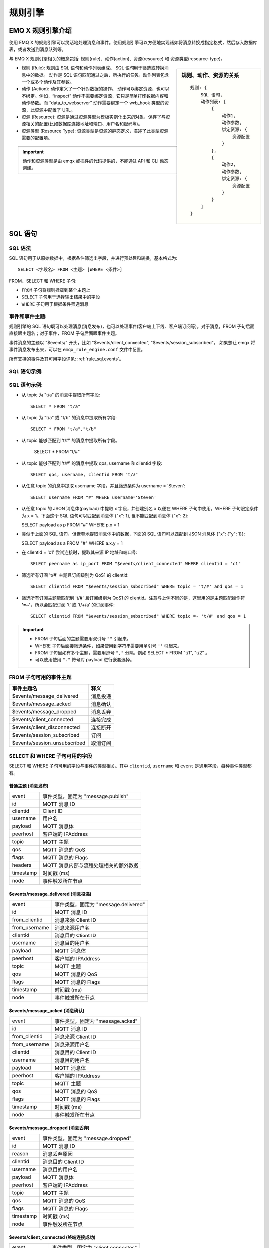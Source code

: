 
.. _rule_engine:

*********
规则引擎
*********

===================
EMQ X 规则引擎介绍
===================

使用 EMQ X 的规则引擎可以灵活地处理消息和事件。使用规则引擎可以方便地实现诸如将消息转换成指定格式，然后存入数据库表，或者发送到消息队列等。

与 EMQ X 规则引擎相关的概念包括: 规则(rule)、动作(action)、资源(resource) 和 资源类型(resource-type)。

.. sidebar:: 规则、动作、资源的关系

    ::

        规则: {
            SQL 语句,
            动作列表: [
                {
                    动作1,
                    动作参数,
                    绑定资源: {
                        资源配置
                    }
                },
                {
                    动作2,
                    动作参数,
                    绑定资源: {
                        资源配置
                    }
                }
            ]
        }

- 规则 (Rule): 规则由 SQL 语句和动作列表组成。
  SQL 语句用于筛选或转换消息中的数据。
  动作是 SQL 语句匹配通过之后，所执行的任务。动作列表包含一个或多个动作及其参数。
- 动作 (Action): 动作定义了一个针对数据的操作。
  动作可以绑定资源，也可以不绑定。例如，“inspect” 动作不需要绑定资源，它只是简单打印数据内容和动作参数。而 “data_to_webserver” 动作需要绑定一个 web_hook 类型的资源，此资源中配置了 URL。
- 资源 (Resource): 资源是通过资源类型为模板实例化出来的对象，保存了与资源相关的配置(比如数据库连接地址和端口、用户名和密码等)。
- 资源类型 (Resource Type): 资源类型是资源的静态定义，描述了此类型资源需要的配置项。

.. important:: 动作和资源类型是由 emqx 或插件的代码提供的，不能通过 API 和 CLI 动态创建。

.. _rule_sql:

===========
SQL 语句
===========

.. _rule_sql.syntax:

SQL 语法
----------

SQL 语句用于从原始数据中，根据条件筛选出字段，并进行预处理和转换，基本格式为::

    SELECT <字段名> FROM <主题> [WHERE <条件>]

FROM、SELECT 和 WHERE 子句:

- ``FROM`` 子句将规则挂载到某个主题上
- ``SELECT`` 子句用于选择输出结果中的字段
- ``WHERE`` 子句用于根据条件筛选消息

.. _rule_sql.topics:

事件和事件主题:
-----------------------

规则引擎的 SQL 语句既可以处理消息(消息发布)，也可以处理事件(客户端上下线、客户端订阅等)。对于消息，FROM 子句后面直接跟主题名；对于事件，FROM 子句后面跟事件主题。

事件消息的主题以 "$events/" 开头，比如 "$events/client_connected", "$events/session_subscribed"。
如果想让 emqx 将事件消息发布出来，可以在 ``emqx_rule_engine.conf`` 文件中配置。

所有支持的事件及其可用字段详见: :ref:`rule_sql.events`。

SQL 语句示例:
--------------

.. _rule_sql.examples:

SQL 语句示例:
--------------

- 从 topic 为 "t/a" 的消息中提取所有字段::

    SELECT * FROM "t/a"

- 从 topic 为 "t/a" 或 "t/b" 的消息中提取所有字段::

    SELECT * FROM "t/a","t/b"

- 从 topic 能够匹配到 't/#' 的消息中提取所有字段。

    SELECT * FROM "t/#"

- 从 topic 能够匹配到 't/#' 的消息中提取 qos, username 和 clientid 字段::

    SELECT qos, username, clientid FROM "t/#"

- 从任意 topic 的消息中提取 username 字段，并且筛选条件为 username = 'Steven'::

    SELECT username FROM "#" WHERE username='Steven'

- 从任意 topic 的 JSON 消息体(payload) 中提取 x 字段，并创建别名 x 以便在 WHERE 子句中使用。WHERE 子句限定条件为 x = 1。下面这个 SQL 语句可以匹配到消息体 {"x": 1}, 但不能匹配到消息体 {"x": 2}:

  SELECT payload as p FROM "#" WHERE p.x = 1

- 类似于上面的 SQL 语句，但嵌套地提取消息体中的数据，下面的 SQL 语句可以匹配到 JSON 消息体 {"x": {"y": 1}}:

  SELECT payload as a FROM "#" WHERE a.x.y = 1

- 在 clientid = 'c1' 尝试连接时，提取其来源 IP 地址和端口号::

    SELECT peername as ip_port FROM "$events/client_connected" WHERE clientid = 'c1'

- 筛选所有订阅 't/#' 主题且订阅级别为 QoS1 的 clientid::

    SELECT clientid FROM "$events/session_subscribed" WHERE topic = 't/#' and qos = 1

- 筛选所有订阅主题能匹配到 't/#' 且订阅级别为 QoS1 的 clientid。注意与上例不同的是，这里用的是主题匹配操作符 **'=~'**，所以会匹配订阅 't' 或 't/+/a' 的订阅事件::

    SELECT clientid FROM "$events/session_subscribed" WHERE topic =~ 't/#' and qos = 1

.. important::
    - FROM 子句后面的主题需要用双引号 ``""`` 引起来。
    - WHERE 子句后面接筛选条件，如果使用到字符串需要用单引号 ``''`` 引起来。
    - FROM 子句里如有多个主题，需要用逗号 ``","`` 分隔。例如 SELECT * FROM "t/1", "t/2" 。
    - 可以使用使用 ``"."`` 符号对 payload 进行嵌套选择。

.. _rule_sql.events:

FROM 子句可用的事件主题
------------------------

+------------------------------+----------+
|          事件主题名          |   释义   |
+==============================+==========+
| $events/message_delivered    | 消息投递 |
+------------------------------+----------+
| $events/message_acked        | 消息确认 |
+------------------------------+----------+
| $events/message_dropped      | 消息丢弃 |
+------------------------------+----------+
| $events/client_connected     | 连接完成 |
+------------------------------+----------+
| $events/client_disconnected  | 连接断开 |
+------------------------------+----------+
| $events/session_subscribed   | 订阅     |
+------------------------------+----------+
| $events/session_unsubscribed | 取消订阅 |
+------------------------------+----------+

.. _rule_sql.columns:

SELECT 和 WHERE 子句可用的字段
------------------------------

SELECT 和 WHERE 子句可用的字段与事件的类型相关。其中 ``clientid``, ``username`` 和 ``event`` 是通用字段，每种事件类型都有。

普通主题 (消息发布)
^^^^^^^^^^^^^^^^^^^

+-----------+---------------------------------------+
| event     | 事件类型，固定为 "message.publish"    |
+-----------+---------------------------------------+
| id        | MQTT 消息 ID                          |
+-----------+---------------------------------------+
| clientid  | Client ID                             |
+-----------+---------------------------------------+
| username  | 用户名                                |
+-----------+---------------------------------------+
| payload   | MQTT 消息体                           |
+-----------+---------------------------------------+
| peerhost  | 客户端的 IPAddress                    |
+-----------+---------------------------------------+
| topic     | MQTT 主题                             |
+-----------+---------------------------------------+
| qos       | MQTT 消息的 QoS                       |
+-----------+---------------------------------------+
| flags     | MQTT 消息的 Flags                     |
+-----------+---------------------------------------+
| headers   | MQTT 消息内部与流程处理相关的额外数据 |
+-----------+---------------------------------------+
| timestamp | 时间戳 (ms)                           |
+-----------+---------------------------------------+
| node      | 事件触发所在节点                      |
+-----------+---------------------------------------+

$events/message_delivered (消息投递)
^^^^^^^^^^^^^^^^^^^^^^^^^^^^^^^^^^^^^^^^

+---------------+--------------------------------------+
| event         | 事件类型，固定为 "message.delivered" |
+---------------+--------------------------------------+
| id            | MQTT 消息 ID                         |
+---------------+--------------------------------------+
| from_clientid | 消息来源 Client ID                   |
+---------------+--------------------------------------+
| from_username | 消息来源用户名                       |
+---------------+--------------------------------------+
| clientid      | 消息目的 Client ID                   |
+---------------+--------------------------------------+
| username      | 消息目的用户名                       |
+---------------+--------------------------------------+
| payload       | MQTT 消息体                          |
+---------------+--------------------------------------+
| peerhost      | 客户端的 IPAddress                   |
+---------------+--------------------------------------+
| topic         | MQTT 主题                            |
+---------------+--------------------------------------+
| qos           | MQTT 消息的 QoS                      |
+---------------+--------------------------------------+
| flags         | MQTT 消息的 Flags                    |
+---------------+--------------------------------------+
| timestamp     | 时间戳 (ms)                          |
+---------------+--------------------------------------+
| node          | 事件触发所在节点                     |
+---------------+--------------------------------------+

$events/message_acked (消息确认)
^^^^^^^^^^^^^^^^^^^^^^^^^^^^^^^^^^^^^^

+---------------+----------------------------------+
| event         | 事件类型，固定为 "message.acked" |
+---------------+----------------------------------+
| id            | MQTT 消息 ID                     |
+---------------+----------------------------------+
| from_clientid | 消息来源 Client ID               |
+---------------+----------------------------------+
| from_username | 消息来源用户名                   |
+---------------+----------------------------------+
| clientid      | 消息目的 Client ID               |
+---------------+----------------------------------+
| username      | 消息目的用户名                   |
+---------------+----------------------------------+
| payload       | MQTT 消息体                      |
+---------------+----------------------------------+
| peerhost      | 客户端的 IPAddress               |
+---------------+----------------------------------+
| topic         | MQTT 主题                        |
+---------------+----------------------------------+
| qos           | MQTT 消息的 QoS                  |
+---------------+----------------------------------+
| flags         | MQTT 消息的 Flags                |
+---------------+----------------------------------+
| timestamp     | 时间戳 (ms)                      |
+---------------+----------------------------------+
| node          | 事件触发所在节点                 |
+---------------+----------------------------------+

$events/message_dropped (消息丢弃)
^^^^^^^^^^^^^^^^^^^^^^^^^^^^^^^^^^^^^

+-----------+------------------------------------+
| event     | 事件类型，固定为 "message.dropped" |
+-----------+------------------------------------+
| id        | MQTT 消息 ID                       |
+-----------+------------------------------------+
| reason    | 消息丢弃原因                       |
+-----------+------------------------------------+
| clientid  | 消息目的 Client ID                 |
+-----------+------------------------------------+
| username  | 消息目的用户名                     |
+-----------+------------------------------------+
| payload   | MQTT 消息体                        |
+-----------+------------------------------------+
| peerhost  | 客户端的 IPAddress                 |
+-----------+------------------------------------+
| topic     | MQTT 主题                          |
+-----------+------------------------------------+
| qos       | MQTT 消息的 QoS                    |
+-----------+------------------------------------+
| flags     | MQTT 消息的 Flags                  |
+-----------+------------------------------------+
| timestamp | 时间戳 (ms)                        |
+-----------+------------------------------------+
| node      | 事件触发所在节点                   |
+-----------+------------------------------------+

$events/client_connected (终端连接成功)
^^^^^^^^^^^^^^^^^^^^^^^^^^^^^^^^^^^^^^^^^^^

+-----------------+-------------------------------------+
| event           | 事件类型，固定为 "client.connected" |
+-----------------+-------------------------------------+
| clientid        | 消息目的 Client ID                  |
+-----------------+-------------------------------------+
| username        | 消息目的用户名                      |
+-----------------+-------------------------------------+
| mountpoint      | 主题挂载点(主题前缀)                |
+-----------------+-------------------------------------+
| peername        | 终端的 IPAddress 和 Port            |
+-----------------+-------------------------------------+
| sockname        | emqx 监听的 IPAddress 和 Port       |
+-----------------+-------------------------------------+
| proto_name      | 协议名字                            |
+-----------------+-------------------------------------+
| proto_ver       | 协议版本                            |
+-----------------+-------------------------------------+
| keepalive       | MQTT 保活间隔                       |
+-----------------+-------------------------------------+
| clean_start     | MQTT clean_start                    |
+-----------------+-------------------------------------+
| expiry_interval | MQTT Session 过期时间               |
+-----------------+-------------------------------------+
| is_bridge       | 是否为 MQTT bridge 连接             |
+-----------------+-------------------------------------+
| connected_at    | 终端连接完成时间 (s)                |
+-----------------+-------------------------------------+
| timestamp       | 时间戳 (ms)                         |
+-----------------+-------------------------------------+
| node            | 事件触发所在节点                    |
+-----------------+-------------------------------------+

$events/client_disconnected (终端连接断开)
^^^^^^^^^^^^^^^^^^^^^^^^^^^^^^^^^^^^^^^^^^^^^^^

+-----------------+----------------------------------------+
| event           | 事件类型，固定为 "client.disconnected" |
+-----------------+----------------------------------------+
| reason          | 终端连接断开原因                       |
+-----------------+----------------------------------------+
| clientid        | 消息目的 Client ID                     |
+-----------------+----------------------------------------+
| username        | 消息目的用户名                         |
+-----------------+----------------------------------------+
| peername        | 终端的 IPAddress 和 Port               |
+-----------------+----------------------------------------+
| sockname        | emqx 监听的 IPAddress 和 Port          |
+-----------------+----------------------------------------+
| disconnected_at | 终端连接断开时间 (s)                   |
+-----------------+----------------------------------------+
| timestamp       | 时间戳 (ms)                            |
+-----------------+----------------------------------------+
| node            | 事件触发所在节点                       |
+-----------------+----------------------------------------+

$events/session_subscribed (终端订阅成功)
^^^^^^^^^^^^^^^^^^^^^^^^^^^^^^^^^^^^^^^^^^^^^^

+-----------+---------------------------------------+
| event     | 事件类型，固定为 "session.subscribed" |
+-----------+---------------------------------------+
| clientid  | 消息目的 Client ID                    |
+-----------+---------------------------------------+
| username  | 消息目的用户名                        |
+-----------+---------------------------------------+
| peerhost  | 客户端的 IPAddress                    |
+-----------+---------------------------------------+
| topic     | MQTT 主题                             |
+-----------+---------------------------------------+
| qos       | MQTT 消息的 QoS                       |
+-----------+---------------------------------------+
| timestamp | 时间戳 (ms)                           |
+-----------+---------------------------------------+
| node      | 事件触发所在节点                      |
+-----------+---------------------------------------+

$events/session_unsubscribed (取消终端订阅成功)
^^^^^^^^^^^^^^^^^^^^^^^^^^^^^^^^^^^^^^^^^^^^^^^^^

+-----------+-----------------------------------------+
| event     | 事件类型，固定为 "session.unsubscribed" |
+-----------+-----------------------------------------+
| clientid  | 消息目的 Client ID                      |
+-----------+-----------------------------------------+
| username  | 消息目的用户名                          |
+-----------+-----------------------------------------+
| peerhost  | 客户端的 IPAddress                      |
+-----------+-----------------------------------------+
| topic     | MQTT 主题                               |
+-----------+-----------------------------------------+
| qos       | MQTT 消息的 QoS                         |
+-----------+-----------------------------------------+
| timestamp | 时间戳 (ms)                             |
+-----------+-----------------------------------------+
| node      | 事件触发所在节点                        |
+-----------+-----------------------------------------+

.. _rule_sql.marks:

SQL 关键字和符号
------------------

SELECT - FROM - WHERE 语句
^^^^^^^^^^^^^^^^^^^^^^^^^^^

SELECT 语句用于决定最终的输出结果里的字段。比如::

  ## 下面 SQL 的输出结果中将只有两个字段 "a" 和 "b":
  SELECT a, b FROM "t/#"

WHERE 语句用于对本事件中可用字段，或 SELECT 语句中定义的字段进行条件过滤。比如::

  ## 选取 username 为 'abc' 的终端发来的消息，输出结果为所有可用字段:
  SELECT * FROM "#" WHERE username = 'abc'

  ## 选取 clientid 为 'abc' 的终端发来的消息，输出结果将只有 cid 一个字段。
  ## 注意 cid 变量是在 SELECT 语句中定义的，故可在 WHERE 语句中使用:
  SELECT clientid as cid FROM "#" WHERE cid = 'abc'

  ## 选取 username 为 'abc' 的终端发来的消息，输出结果将只有 cid 一个字段。
  ## 注意虽然 SELECT 语句中只选取了 cid 一个字段，所有消息发布事件中的可用字段 (比如 clientid, username 等) 仍然可以在 WHERE 语句中使用:
  SELECT clientid as cid FROM "#" WHERE username = 'abc'

  ## 但下面这个 SQL 语句就不能工作了，因为变量 xyz 既不是消息发布事件中的可用字段，又没有在 SELECT 语句中定义:
  SELECT clientid as cid FROM "#" WHERE xyz = 'abc'

FROM 语句用于选择事件来源。如果是消息发布则填写消息的主题，如果是事件则填写对应的事件主题。

运算符号
^^^^^^^^^^^

+---------+-------------------------------------------------------------------------+------------+-----+
| 函数名  | 函数作用                                                                | 返回值     |     |
+---------+-------------------------------------------------------------------------+------------+-----+
| ``+``   | 加法                                                                    | 加和       |     |
+---------+-------------------------------------------------------------------------+------------+-----+
| ``-``   | 减法                                                                    | 差值       |     |
+---------+-------------------------------------------------------------------------+------------+-----+
| ``*``   | 乘法                                                                    | 乘积       |     |
+---------+-------------------------------------------------------------------------+------------+-----+
| ``/``   | 除法                                                                    | 商值       |     |
+---------+-------------------------------------------------------------------------+------------+-----+
| ``div`` | 整数除法                                                                | 整数商值   |     |
+---------+-------------------------------------------------------------------------+------------+-----+
| ``mod`` | 取模                                                                    | 模         |     |
+---------+-------------------------------------------------------------------------+------------+-----+
| ``=``   | 比较两者是否完全相等。可用于比较变量和主题                              | true/false |     |
+---------+-------------------------------------------------------------------------+------------+-----+
| ``=~``  | 比较主题(topic)是否能够匹配到主题过滤器(topic filter)。只能用于主题匹配 | true/false |     |
+---------+-------------------------------------------------------------------------+------------+-----+

.. _rule_sql.funcs:

SQL 语句中可用的函数
--------------------

数学函数
^^^^^^^^^^^

+--------+----------------+-----------------------------+--------------+
| 函数名 | 函数作用       | 参数                        | 返回值       |
+--------+----------------+-----------------------------+--------------+
| abs    | 绝对值         | 1. 被操作数                 | 绝对值       |
+--------+----------------+-----------------------------+--------------+
| cos    | 余弦           | 1. 被操作数                 | 余弦值       |
+--------+----------------+-----------------------------+--------------+
| cosh   | 双曲余弦       | 1. 被操作数                 | 双曲余弦值   |
+--------+----------------+-----------------------------+--------------+
| acos   | 反余弦         | 1. 被操作数                 | 反余弦值     |
+--------+----------------+-----------------------------+--------------+
| acosh  | 反双曲余弦     | 1. 被操作数                 | 反双曲余弦值 |
+--------+----------------+-----------------------------+--------------+
| sin    | 正弦           | 1. 被操作数                 | 正弦值       |
+--------+----------------+-----------------------------+--------------+
| sinh   | 双曲正弦       | 1. 被操作数                 | 双曲正弦值   |
+--------+----------------+-----------------------------+--------------+
| asin   | 反正弦         | 1. 被操作数                 | 值           |
+--------+----------------+-----------------------------+--------------+
| asinh  | 反双曲正弦     | 1. 被操作数                 | 反双曲正弦值 |
+--------+----------------+-----------------------------+--------------+
| tan    | 正切           | 1. 被操作数                 | 正切值       |
+--------+----------------+-----------------------------+--------------+
| tanh   | 双曲正切       | 1. 被操作数                 | 双曲正切值   |
+--------+----------------+-----------------------------+--------------+
| atan   | 反正切         | 1. 被操作数                 | 反正切值     |
+--------+----------------+-----------------------------+--------------+
| atanh  | 反双曲正切     | 1. 被操作数                 | 反双曲正切值 |
+--------+----------------+-----------------------------+--------------+
| ceil   | 上取整         | 1. 被操作数                 | 整数值       |
+--------+----------------+-----------------------------+--------------+
| floor  | 下取整         | 1. 被操作数                 | 整数值       |
+--------+----------------+-----------------------------+--------------+
| round  | 四舍五入       | 1. 被操作数                 | 整数值       |
+--------+----------------+-----------------------------+--------------+
| exp    | 幂运算         | 1. 被操作数                 | e 的 x 次幂  |
+--------+----------------+-----------------------------+--------------+
| power  | 指数运算       | 1. 左操作数 x 2. 右操作数 y | x 的 y 次方  |
+--------+----------------+-----------------------------+--------------+
| sqrt   | 平方根运算     | 1. 被操作数                 | 平方根       |
+--------+----------------+-----------------------------+--------------+
| fmod   | 负点数取模函数 | 1. 左操作数 2. 右操作数     | 模           |
+--------+----------------+-----------------------------+--------------+
| log    | 以 e 为底对数  | 1. 被操作数                 | 值           |
+--------+----------------+-----------------------------+--------------+
| log10  | 以 10 为底对数 | 1. 被操作数                 | 值           |
+--------+----------------+-----------------------------+--------------+
| log2   | 以 2 为底对数  | 1. 被操作数                 | 值           |
+--------+----------------+-----------------------------+--------------+

数据类型判断函数
^^^^^^^^^^^^^^^^^

+-------------+----------------------------------------------------+---------+-----------------------------------------------------------------------+
| 函数名      | 函数作用                                           | 参数    | 返回值                                                                |
+-------------+----------------------------------------------------+---------+-----------------------------------------------------------------------+
| is_null     | 判断变量是否为空值                                 | 1. Data | Boolean 类型的数据。如果为空值(undefined) 则返回 true，否则返回 false |
+-------------+----------------------------------------------------+---------+-----------------------------------------------------------------------+
| is_not_null | 判断变量是否不为空值                               | 1. Data | Boolean 类型的数据。如果为空值(undefined) 则返回 true，否则返回 false |
+-------------+----------------------------------------------------+---------+-----------------------------------------------------------------------+
| is_str      | 判断变量是否为 String 类型                         | 1. Data | Boolean 类型的数据。                                                  |
+-------------+----------------------------------------------------+---------+-----------------------------------------------------------------------+
| is_bool     | 判断变量是否为 Boolean 类型                        | 1. Data | Boolean 类型的数据。                                                  |
+-------------+----------------------------------------------------+---------+-----------------------------------------------------------------------+
| is_int      | 判断变量是否为 Integer 类型                        | 1. Data | Boolean 类型的数据。                                                  |
+-------------+----------------------------------------------------+---------+-----------------------------------------------------------------------+
| is_float    | 判断变量是否为 Float 类型                          | 1. Data | Boolean 类型的数据。                                                  |
+-------------+----------------------------------------------------+---------+-----------------------------------------------------------------------+
| is_num      | 判断变量是否为数字类型，包括 Integer 和 Float 类型 | 1. Data | Boolean 类型的数据。                                                  |
+-------------+----------------------------------------------------+---------+-----------------------------------------------------------------------+
| is_map      | 判断变量是否为 Map 类型                            | 1. Data | Boolean 类型的数据。                                                  |
+-------------+----------------------------------------------------+---------+-----------------------------------------------------------------------+
| is_array    | 判断变量是否为 Array 类型                          | 1. Data | Boolean 类型的数据。                                                  |
+-------------+----------------------------------------------------+---------+-----------------------------------------------------------------------+

数据类型转换函数
^^^^^^^^^^^^^^^^^

+----------+--------------------------------+---------+--------------------------------------------------------+
| 函数名   | 函数作用                       | 参数    | 返回值                                                 |
+----------+--------------------------------+---------+--------------------------------------------------------+
| str      | 将数据转换为 String 类型       | 1. Data | String 类型的数据。无法转换将会导致 SQL 匹配失败       |
+----------+--------------------------------+---------+--------------------------------------------------------+
| str_utf8 | 将数据转换为 UTF-8 String 类型 | 1. Data | UTF-8 String 类型的数据。无法转换将会导致 SQL 匹配失败 |
+----------+--------------------------------+---------+--------------------------------------------------------+
| bool     | 将数据转换为 Boolean 类型      | 1. Data | Boolean 类型的数据。无法转换将会导致 SQL 匹配失败      |
+----------+--------------------------------+---------+--------------------------------------------------------+
| int      | 将数据转换为整数类型           | 1. Data | 整数类型的数据。无法转换将会导致 SQL 匹配失败          |
+----------+--------------------------------+---------+--------------------------------------------------------+
| float    | 将数据转换为浮点型类型         | 1. Data | 浮点型类型的数据。无法转换将会导致 SQL 匹配失败        |
+----------+--------------------------------+---------+--------------------------------------------------------+
| map      | 将数据转换为 Map 类型          | 1. Data | Map 类型的数据。无法转换将会导致 SQL 匹配失败          |
+----------+--------------------------------+---------+--------------------------------------------------------+

字符串函数
^^^^^^^^^^^

+---------+--------------+-------------------------------------------------------------------------------------------------------+--------------------+
| 函数名  | 函数作用     | 参数                                                                                                  | 返回值             |
+---------+--------------+-------------------------------------------------------------------------------------------------------+--------------------+
| lower   | 转为小写     | 1. 输入字符串                                                                                         | 小写字符串         |
+---------+--------------+-------------------------------------------------------------------------------------------------------+--------------------+
| upper   | 转为大写     | 1. 输入字符串                                                                                         | 大写字符串         |
+---------+--------------+-------------------------------------------------------------------------------------------------------+--------------------+
| trim    | 去掉左右空格 | 1. 输入字符串                                                                                         | 输出字符串         |
+---------+--------------+-------------------------------------------------------------------------------------------------------+--------------------+
| ltrim   | 去掉左空格   | 1. 输入字符串                                                                                         | 输出字符串         |
+---------+--------------+-------------------------------------------------------------------------------------------------------+--------------------+
| rtrim   | 去掉右空格   | 1. 输入字符串                                                                                         | 输出字符串         |
+---------+--------------+-------------------------------------------------------------------------------------------------------+--------------------+
| reverse | 字符串反转   | 1. 输入字符串                                                                                         | 输出字符串         |
+---------+--------------+-------------------------------------------------------------------------------------------------------+--------------------+
| strlen  | 字符串长度   | 1. 输入字符串                                                                                         | 整数值             |
+---------+--------------+-------------------------------------------------------------------------------------------------------+--------------------+
| substr  | 取字符的子串 | 1. 输入字符串 2. 起始位置. 注意: 下标从 1 开始                                                        | 子串               |
+---------+--------------+-------------------------------------------------------------------------------------------------------+--------------------+
| substr  | 取字符的子串 | 1. 输入字符串 2. 起始位置 3. 终止位置. 注意: 下标从 1 开始                                            | 子串               |
+---------+--------------+-------------------------------------------------------------------------------------------------------+--------------------+
| split   | 字符串分割   | 1. 输入字符串 2. 分割符子串                                                                           | 分割后的字符串数组 |
+---------+--------------+-------------------------------------------------------------------------------------------------------+--------------------+
| split   | 字符串分割   | 1. 输入字符串 2. 分割符子串 3. 只查找左边或者右边第一个分隔符, 可选的取值为 'leading' 或者 'trailing' | 分割后的字符串数组 |
+---------+--------------+-------------------------------------------------------------------------------------------------------+--------------------+
| split   | 字符串分割   | 1. 输入字符串 2. 分割符子串 3. 只查找左边或者右边第一个分隔符, 可选的取值为 'leading' 或者 'trailing' | 分割后的字符串数组 |
+---------+--------------+-------------------------------------------------------------------------------------------------------+--------------------+

Map 函数
^^^^^^^^^^^

+---------+--------------------------------------------------+--------------------------------+---------------------------------------------------+
| 函数名  | 函数作用                                         | 参数                           | 返回值                                            |
+---------+--------------------------------------------------+--------------------------------+---------------------------------------------------+
| map_get | 取 Map 中某个 Key 的值，如果没有则返回空值       | 1. Key 2. Map                  | Map 中某个 Key 的值。支持嵌套的 Key，比如 "a.b.c" |
+---------+--------------------------------------------------+--------------------------------+---------------------------------------------------+
| map_get | 取 Map 中某个 Key 的值，如果没有则返回指定默认值 | 1. Key 2. Map 3. Default Value | Map 中某个 Key 的值。支持嵌套的 Key，比如 "a.b.c" |
+---------+--------------------------------------------------+--------------------------------+---------------------------------------------------+
| map_put | 向 Map 中插入值                                  | 1. Key 2. Value 3. Map         | 插入后的 Map。支持嵌套的 Key，比如 "a.b.c"        |
+---------+--------------------------------------------------+--------------------------------+---------------------------------------------------+

数组函数
^^^^^^^^^^^

+----------+---------------------------------------------------------+-------------------------------------+--------------+
| 函数名   | 函数作用                                                | 参数                                | 返回值       |
+----------+---------------------------------------------------------+-------------------------------------+--------------+
| nth      | 取第 n 个元素，下标从 1 开始                            | 1. 原数组                           | 第 n 个元素  |
+----------+---------------------------------------------------------+-------------------------------------+--------------+
| length   | 获取数组的长度                                          | 1. 原数组                           | 数组长度     |
+----------+---------------------------------------------------------+-------------------------------------+--------------+
| sublist  | 取从第一个元素开始、长度为 len 的子数组。下标从 1 开始  | 1. 长度 len 2. 原数组               | 子数组       |
+----------+---------------------------------------------------------+-------------------------------------+--------------+
| sublist  | 取从第 n 个元素开始、长度为 len 的子数组。下标从 1 开始 | 1. 起始位置 n 2. 长度 len 3. 原数组 | 子数组       |
+----------+---------------------------------------------------------+-------------------------------------+--------------+
| first    | 取第 1 个元素。下标从 1 开始                            | 1. 原数组                           | 第 1 个元素  |
+----------+---------------------------------------------------------+-------------------------------------+--------------+
| last     | 取最后一个元素。                                        | 1. 原数组                           | 最后一个元素 |
+----------+---------------------------------------------------------+-------------------------------------+--------------+
| contains | 判断数据是否在数组里面                                  | 1. 数据 2. 原数组                   | Boolean 值   |
+----------+---------------------------------------------------------+-------------------------------------+--------------+

哈希函数
^^^^^^^^^^^

+--------+--------------+---------+-----------+
| 函数名 | 函数作用     | 参数    | 返回值    |
+--------+--------------+---------+-----------+
| md5    | 求 MD5 值    | 1. 数据 | MD5 值    |
+--------+--------------+---------+-----------+
| sha    | 求 SHA 值    | 1. 数据 | SHA 值    |
+--------+--------------+---------+-----------+
| sha256 | 求 SHA256 值 | 1. 数据 | SHA256 值 |
+--------+--------------+---------+-----------+

编解码函数
^^^^^^^^^^^

+---------------+-------------+--------------------------------------------------+---------------+
| 函数名        | 函数作用    | 参数                                             | 返回值        |
+---------------+-------------+--------------------------------------------------+---------------+
| base64_encode | BASE64 编码 | 1. 数据                                          | BASE64 字符串 |
+---------------+-------------+--------------------------------------------------+---------------+
| base64_decode | BASE64 解码 | 1. BASE64 字符串                                 | 数据          |
+---------------+-------------+--------------------------------------------------+---------------+
| json_encode   | JSON 编码   | 1. JSON 字符串                                   | 内部 Map      |
+---------------+-------------+--------------------------------------------------+---------------+
| json_decode   | JSON 解码   | 1. 内部 Map                                      | JSON 字符串   |
+---------------+-------------+--------------------------------------------------+---------------+
| schema_encode | Schema 编码 | 1. Schema ID  2. 内部 Map                        | 数据          |
+---------------+-------------+--------------------------------------------------+---------------+
| schema_encode | Schema 编码 | 1. Schema ID  2. 内部 Map 3. Protobuf Message 名 | 数据          |
+---------------+-------------+--------------------------------------------------+---------------+
| schema_decode | Schema 解码 | 1. Schema ID  2. 数据                            | 内部 Map      |
+---------------+-------------+--------------------------------------------------+---------------+
| schema_decode | Schema 解码 | 1. Schema ID  2. 数据 3. Protobuf Message 名     | 内部 Map      |
+---------------+-------------+--------------------------------------------------+---------------+

.. _rule_sql.test:

在 Dashboard 中测试 SQL 语句
------------------------------

Dashboard 界面提供了 SQL 语句测试功能，通过给定的 SQL 语句和事件参数，展示 SQL 测试结果。

1. 在创建规则界面，输入 **规则SQL**，并启用 **SQL 测试** 开关:

   .. image:: ./_static/images/sql-test-1@2x.png

2. 修改模拟事件的字段，或者使用默认的配置，点击 **测试** 按钮:

   .. image:: ./_static/images/sql-test-2@2x.png

3. SQL 处理后的结果将在 **测试输出** 文本框里展示:

   .. image:: ./_static/images/sql-test-3@2x.png

============================
规则引擎管理命令和 HTTP API
============================

.. _rule_engine.cli:

规则引擎(rule engine) 命令
----------------------------

rules 命令
^^^^^^^^^^^^^

+------------------------------------------------------+----------------+
| rules list                                           | List all rules |
+------------------------------------------------------+----------------+
| rules show <RuleId>                                  | Show a rule    |
+------------------------------------------------------+----------------+
| emqx_ctl rules create <sql> <actions> [-d [<descr>]] | Create a rule  |
+------------------------------------------------------+----------------+
| rules delete <RuleId>                                | Delete a rule  |
+------------------------------------------------------+----------------+

rules create
""""""""""""

创建一个新的规则。参数:

- <sql>: 规则 SQL
- <actions>: JSON 格式的动作列表
- -d <descr>: 可选，规则描述信息

使用举例::

    ## 创建一个测试规则，简单打印所有发送到 't/a' 主题的消息内容
    $ ./bin/emqx_ctl rules create \
      'select * from "t/a"' \
      '[{"name":"inspect", "params": {"a": 1}}]' \
      -d 'Rule for debug'

    Rule rule:9a6a725d created

上例创建了一个 ID 为 ``rule:9a6a725d`` 的规则，动作列表里只有一个动作：动作名为 inspect，动作的参数是 ``{"a": 1}``。

rules list
""""""""""

列出当前所有的规则::

    $ ./bin/emqx_ctl rules list

    rule(id='rule:9a6a725d', for='['t/a']', rawsql='select * from "t/a"', actions=[{"metrics":...,"name":"inspect","params":...}], metrics=..., enabled='true', description='Rule for debug')

rules show
""""""""""

查询规则::

    ## 查询 RuleID 为 'rule:9a6a725d' 的规则
    $ ./bin/emqx_ctl rules show 'rule:9a6a725d'

    rule(id='rule:9a6a725d', for='['t/a']', rawsql='select * from "t/a"', actions=[{"metrics":...,"name":"inspect","params":...}], metrics=..., enabled='true', description='Rule for debug')

rules delete
""""""""""""

删除规则::

    ## 删除 RuleID 为 'rule:9a6a725d' 的规则
    $ ./bin/emqx_ctl rules delete 'rule:9a6a725d'

    ok

rule-actions 命令
^^^^^^^^^^^^^^^^^^^

+-------------------------------------+--------------------+
| rule-actions list [-k [<eventype>]] | List actions       |
+-------------------------------------+--------------------+
| rule-actions show <ActionId>        | Show a rule action |
+-------------------------------------+--------------------+

.. note:: 动作可以由 emqx 内置(称为系统内置动作)，或者由 emqx 插件编写，但不能通过 CLI/API 添加或删除。

rule-actions show
"""""""""""""""""

查询动作::

    ## 查询名为 'inspect' 的动作
    $ ./bin/emqx_ctl rule-actions show 'inspect'

    action(name='inspect', app='emqx_rule_engine', types=[], title ='Inspect (debug)', description='Inspect the details of action params for debug purpose')

rule-actions list
"""""""""""""""""

列出符合条件的动作::

    ## 列出当前所有的动作
    $ ./bin/emqx_ctl rule-actions list

    action(name='data_to_rabbit', app='emqx_bridge_rabbit', types=[bridge_rabbit], title ='Data bridge to RabbitMQ', description='Store Data to Kafka')
    action(name='data_to_timescaledb', app='emqx_backend_pgsql', types=[timescaledb], title ='Data to TimescaleDB', description='Store data to TimescaleDB')
    ...



resources 命令
^^^^^^^^^^^^^^^^

+--------------------------------------------------------+-------------------+
| resources create <type> [-c [<config>]] [-d [<descr>]] | Create a resource |
+--------------------------------------------------------+-------------------+
| resources list [-t <ResourceType>]                     | List resources    |
+--------------------------------------------------------+-------------------+
| resources show <ResourceId>                            | Show a resource   |
+--------------------------------------------------------+-------------------+
| resources delete <ResourceId>                          | Delete a resource |
+--------------------------------------------------------+-------------------+

resources create
""""""""""""""""

创建一个新的资源，参数:

- type: 资源类型
- -c config: JSON 格式的配置
- -d descr: 可选，资源的描述

::

    $ ./bin/emqx_ctl resources create 'web_hook' -c '{"url": "http://host-name/chats"}' -d 'forward msgs to host-name/chats'

    Resource resource:a7a38187 created

resources list
""""""""""""""

列出当前所有的资源::

    $ ./bin/emqx_ctl resources list

    resource(id='resource:a7a38187', type='web_hook', config=#{<<"url">> => <<"http://host-name/chats">>}, status=#{is_alive => false}, description='forward msgs to host-name/chats')

resources list by type
""""""""""""""""""""""

列出当前所有的资源::

    $ ./bin/emqx_ctl resources list --type='web_hook'

    resource(id='resource:a7a38187', type='web_hook', config=#{<<"url">> => <<"http://host-name/chats">>}, status=#{is_alive => false}, description='forward msgs to host-name/chats')

resources show
""""""""""""""

查询资源::

    $ ./bin/emqx_ctl resources show 'resource:a7a38187'

    resource(id='resource:a7a38187', type='web_hook', config=#{<<"url">> => <<"http://host-name/chats">>}, status=#{is_alive => false}, description='forward msgs to host-name/chats')

resources delete
""""""""""""""""

删除资源::

    $ ./bin/emqx_ctl resources delete 'resource:a7a38187'

    ok

resource-types 命令
^^^^^^^^^^^^^^^^^^^^^

+----------------------------+-------------------------+
| resource-types list        | List all resource-types |
+----------------------------+-------------------------+
| resource-types show <Type> | Show a resource-type    |
+----------------------------+-------------------------+

.. note:: 资源类型可以由 emqx 内置(称为系统内置资源类型)，或者由 emqx 插件编写，但不能通过 CLI/API 添加或删除。

resource-types list
"""""""""""""""""""

列出当前所有的资源类型::

    ./bin/emqx_ctl resource-types list

    resource_type(name='backend_mongo_rs', provider='emqx_backend_mongo', title ='MongoDB Replica Set Mode', description='MongoDB Replica Set Mode')
    resource_type(name='backend_cassa', provider='emqx_backend_cassa', title ='Cassandra', description='Cassandra Database')
    ...

resource-types show
"""""""""""""""""""

查询资源类型::

    $ ./bin/emqx_ctl resource-types show backend_mysql

    resource_type(name='backend_mysql', provider='emqx_backend_mysql', title ='MySQL', description='MySQL Database')


.. _rule_engine.api:

规则引擎 HTTP API
--------------------

规则 API
^^^^^^^^^

创建规则
"""""""""

API 定义::

  POST api/v3/rules

参数定义:

+------------------+-------------------------------------------+
| rawsql           | String，用于筛选和转换原始数据的 SQL 语句 |
+------------------+-------------------------------------------+
| actions          | JSON Array，动作列表                      |
+------------------+-------------------------------------------+
| - actions.name   | String, 动作名字                          |
+------------------+-------------------------------------------+
| - actions.params | JSON Object, 动作参数                     |
+------------------+-------------------------------------------+
| description      | String，可选，规则描述                    |
+------------------+-------------------------------------------+

API 请求示例::

    GET http://localhost:8080/api/v3/rules

API 请求消息体:

.. code-block:: json

  {
    "rawsql": "select * from \"t/a\"",
    "actions": [{
        "name": "inspect",
        "params": {
            "a": 1
        }
    }],
    "description": "test-rule"
  }

API 返回数据示例:

.. code-block:: json

  {
    "code": 0,
    "data": {
        "actions": [{
            "name": "inspect",
            "params": {
                "a": 1
            }
        }],
        "description": "test-rule",
        "enabled": true,
        "for": "t/a",
        "id": "rule:34476883",
        "rawsql": "select * from \"t/a\""
    }
  }

查询规则
"""""""""

API 定义::

  GET api/v3/rules/:id

API 请求示例::

  GET api/v3/rules/rule:34476883

API 返回数据示例:

.. code-block:: json

  {
    "code": 0,
    "data": {
        "actions": [{
            "name": "inspect",
            "params": {
                "a": 1
            }
        }],
        "description": "test-rule",
        "enabled": true,
        "for": "t/a",
        "id": "rule:34476883",
        "rawsql": "select * from \"t/a\""
    }
  }

获取当前规则列表
""""""""""""""""

API 定义::

  GET api/v3/rules

API 返回数据示例:

.. code-block:: json

  {
    "code": 0,
    "data": [{
        "actions": [{
            "name": "inspect",
            "params": {
                "a": 1
            }
        }],
        "description": "test-rule",
        "enabled": true,
        "for": "t/a",
        "id": "rule:34476883",
        "rawsql": "select * from \"t/a\""
    }]
  }


删除规则
"""""""""

API 定义::

  DELETE api/v3/rules/:id

请求参数示例::

  DELETE api/v3/rules/rule:34476883

API 返回数据示例:

.. code-block:: json

  {
    "code": 0
  }

动作 API
^^^^^^^^^

获取当前动作列表
""""""""""""""""

API 定义::

  GET api/v3/actions?for=${hook_type}

API 请求示例::

  GET api/v3/actions

API 返回数据示例:

.. code-block:: json

  {
    "code": 0,
    "data": [{
        "app": "emqx_rule_engine",
        "description": "Republish a MQTT message to another topic",
        "for": "t/a",
        "name": "republish",
        "params": {
            "target_topic": {
                "description": "To which topic the message will be republished",
                "format": "topic",
                "required": true,
                "title": "To Which Topic",
                "type": "string"
            }
        },
        "types": []
    }]
  }

API 请求示例::

  GET 'api/v3/actions?for=client.connected'

API 返回数据示例:

.. code-block:: json

  {
    "code": 0,
    "data": [{
        "app": "emqx_rule_engine",
        "description": "Inspect the details of action params for debug purpose",
        "for": "$any",
        "name": "inspect",
        "params": {},
        "types": []
    }]
  }

查询动作
"""""""""

API 定义::

  GET api/v3/actions/:action_name

API 请求示例::

  GET 'api/v3/actions/inspect'

API 返回数据示例:

.. code-block:: json

  {
    "code": 0,
    "data": {
        "app": "emqx_rule_engine",
        "description": "Inspect the details of action params for debug purpose",
        "for": "$any",
        "name": "inspect",
        "params": {},
        "types": []
    }
  }

资源类型 API
^^^^^^^^^^^^^

获取当前资源类型列表
""""""""""""""""""""

API 定义::

  GET api/v3/resource_types

返回数据示例:

.. code-block:: json

  {
    "code": 0,
    "data": [{
        "config": {
            "url": "http://host-name/chats"
        },
        "description": "forward msgs to host-name/chats",
        "id": "resource:a7a38187",
        "type": "web_hook"
    }]
  }

查询资源类型
"""""""""""""

API 定义::

  GET api/v3/resource_types/:type

返回数据示例::

  GET api/v3/resource_types/web_hook

.. code-block:: json

  {
    "code": 0,
    "data": {
        "description": "WebHook",
        "name": "web_hook",
        "params": {},
        "provider": "emqx_web_hook"
    }
  }

获取某种类型的资源
""""""""""""""""""

API 定义::

  GET api/v3/resource_types/:type/resources

API 请求示例::

  GET api/v3/resource_types/web_hook/resources

API 返回数据示例:

.. code-block:: json

  {
    "code": 0,
    "data": [{
        "config": {"url":"http://host-name/chats"},
        "description": "forward msgs to host-name/chats",
        "id": "resource:6612f20a",
        "type": "web_hook"
    }]
  }


资源 API
^^^^^^^^^

创建资源
"""""""""

API 定义::

  POST api/v3/resources

API 参数定义:

+-------------+------------------------+
| type        | String, 资源类型       |
+-------------+------------------------+
| config      | JSON Object, 资源配置  |
+-------------+------------------------+
| description | String，可选，规则描述 |
+-------------+------------------------+

API 请求参数示例::

  {
    "type": "web_hook",
    "config": {
        "url": "http://127.0.0.1:9910",
        "headers": {"token":"axfw34y235wrq234t4ersgw4t"},
        "method": "POST"
    },
    "description": "web hook resource-1"
  }

API 返回数据示例:

.. code-block:: json

  {
    "code": 0,
    "data": {
        "config": {
            "headers":{"token":"axfw34y235wrq234t4ersgw4t"},
            "method":"POST",
            "url":"http://127.0.0.1:9910"
        },
        "description": "web hook resource-1",
        "id": "resource:62763e19",
        "type": "web_hook"
    }
  }


获取资源列表
""""""""""""

API 定义::

  GET api/v3/resources

API 返回数据示例:

.. code-block:: json

  {
    "code": 0,
    "data": [{
        "config": {
            "headers":{"token":"axfw34y235wrq234t4ersgw4t"},
            "method":"POST",
            "url":"http://127.0.0.1:9910"
        },
        "description": "web hook resource-1",
        "id": "resource:62763e19",
        "type": "web_hook"
    }]
  }


查询资源
"""""""""

API 定义::

  GET api/v3/resources/:resource_id

API 返回数据示例::

  GET 'api/v3/resources/resource:62763e19'

.. code-block:: json

  {
    "code": 0,
    "data": {
        "config": {
            "headers":{"token":"axfw34y235wrq234t4ersgw4t"},
            "method":"POST",
            "url":"http://127.0.0.1:9910"
        },
        "description": "web hook resource-1",
        "id": "resource:62763e19",
        "type": "web_hook"
    }
  }

删除资源
"""""""""

API 定义::

  DELETE api/v3/resources/:resource_id

API 返回数据示例::

  DELETE 'api/v3/resources/resource:62763e19'

.. code-block:: json

  {
    "code": 0
  }

.. _rule_engine_metrics:

=====================================
与规则引擎相关的状态、统计指标和告警
=====================================

规则状态和统计指标
------------------

.. image:: ./_static/images/rule_metrics.png

- 已命中: 规则命中(规则 SQL 匹配成功)的次数，
- 命中速度: 规则命中的速度(次/秒)
- 最大命中速度: 规则命中速度的峰值(次/秒)
- 5分钟平均速度: 5分钟内规则的平均命中速度(次/秒)

动作状态和统计指标
------------------

.. image:: ./_static/images/action_metrics.png

- 成功: 动作执行成功次数
- 失败: 动作执行失败次数

资源状态和告警
---------------

.. image:: ./_static/images/resource_status.png

- 可用: 资源可用
- 不可用: 资源不可用(比如数据库连接断开)

.. _rule_engine_examples:

==============
创建规则举例
==============

通过 CLI 创建数据库和桥接规则
-----------------------------------

:ref:`rule_engine_examples.cli.inspect`

:ref:`rule_engine_examples.cli.webhook`

通过 DashBoard 创建数据库和桥接规则
-----------------------------------

:ref:`rule_engine_examples.dashboard.mysql`

:ref:`rule_engine_examples.dashboard.pgsql`

:ref:`rule_engine_examples.dashboard.cassa`

:ref:`rule_engine_examples.dashboard.mongo`

:ref:`rule_engine_examples.dashboard.dynamodb`

:ref:`rule_engine_examples.dashboard.redis`

:ref:`rule_engine_examples.dashboard.opentsdb`

:ref:`rule_engine_examples.dashboard.timescaledb`

:ref:`rule_engine_examples.dashboard.influxdb`

:ref:`rule_engine_examples.dashboard.webhook`

:ref:`rule_engine_examples.dashboard.kafka`

:ref:`rule_engine_examples.dashboard.pulsar`

:ref:`rule_engine_examples.dashboard.rocket`

:ref:`rule_engine_examples.dashboard.rabbit`

:ref:`rule_engine_examples.dashboard.bridge_mqtt`

:ref:`rule_engine_examples.dashboard.bridge_rpc`
